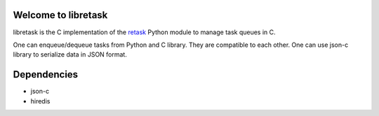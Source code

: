 Welcome to libretask
---------------------
libretask is the C implementation of the `retask <http://retask.rtfd.org/>`_ 
Python module to manage task queues in C. 

One can enqueue/dequeue tasks from Python and C library. They are compatible to 
each other. One can use json-c library to serialize data in JSON format.


Dependencies
-------------
* json-c
* hiredis
